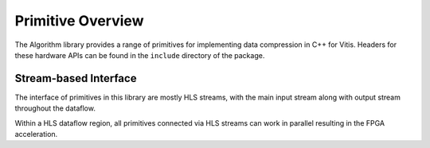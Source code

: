 .. CompressionLib_Docs documentation master file, created by
   sphinx-quickstart on Thu Jun 20 14:04:09 2020.
   You can adapt this file completely to your liking, but it should at least
   contain the root `toctree` directive.

.. meta::
   :keywords: Vitis, Library, Data Compression, Xilinx, L1 Modules, Data Compression HLS, ZLIB HLS, LZ4 HLS, Google Snappy HLS , HLS Streams, HLS Dataflow, HLS Pipeline, HLS Unroll, HLS Array Partition
   :description: Vitis Data Compression library L1 module overview

==================
Primitive Overview
==================

The Algorithm library provides a range of primitives for implementing data compression in C++ for Vitis. Headers for these hardware APIs can be found in the ``include`` directory of the package.

Stream-based Interface
``````````````````````
The interface of primitives in this library are mostly HLS streams, with the main input stream along with output stream throughout the dataflow.

Within a HLS dataflow region, all primitives connected via HLS streams can work in parallel resulting in the FPGA acceleration.
